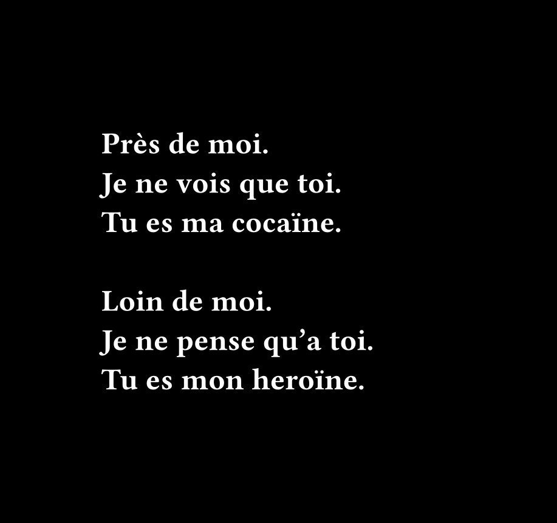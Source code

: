 #set page(width: 330pt, height: 310pt, margin: (left: 60pt, y: 5pt), fill: black)

#set text(font: "Fira Code", weight: "semibold", size: 18pt, fill: white)

#set align(horizon)

Près de moi.
#linebreak()
Je ne vois que toi.
#linebreak()
Tu es ma cocaïne.
#linebreak()
#linebreak()
Loin de moi.
#linebreak()
Je ne pense qu'a toi.
#linebreak()
Tu es mon heroïne.

